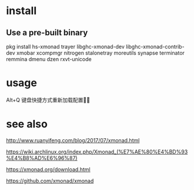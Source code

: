 * install
** Use a pre-built binary  
  pkg install hs-xmonad  trayer  libghc-xmonad-dev libghc-xmonad-contrib-dev xmobar xcompmgr nitrogen stalonetray moreutils synapse  terminator remmina dmenu dzen rxvt-unicode 

* usage 
 Alt+Q 键盘快捷方式重新加载配置

* see also

http://www.ruanyifeng.com/blog/2017/07/xmonad.html

https://wiki.archlinux.org/index.php/Xmonad_(%E7%AE%80%E4%BD%93%E4%B8%AD%E6%96%87)

https://xmonad.org/download.html

https://github.com/xmonad/xmonad


